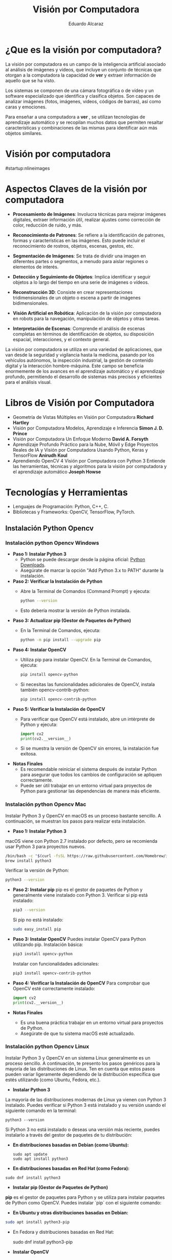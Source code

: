 #+TITLE: Visión por Computadora 
#+author: Eduardo Alcaraz
#+email: eduardo.ac@morelia.tecnm.mx

* ¿Que es la visión por computadora?

La visión por computadora es un campo de la inteligencia artificial
asociado al análisis de imágenes y vídeos, que incluye un conjunto de
técnicas que otorgan a la computadora la capacidad de *ver* y extraer
información de aquello que se ha visto.

Los sistemas se componen de una cámara fotográfica o de vídeo y un
software especializado que identifica y clasifica objetos. Son capaces
de analizar imágenes (fotos, imágenes, vídeos, códigos de barras), así
como caras y emociones.

Para enseñar a una computadora a *ver* , se utilizan tecnologías de
aprendizaje automático y se recopilan muchos datos que permiten
resaltar características y combinaciones de las mismas para
identificar aún más objetos similares.


* Visión por computadora
#startup:nlineimages
#+ATTR_LATEX: :width 0.2\textwidth
[[file:img/im1.jpg]]

* Aspectos Claves de la visión por computadora 

 - *Procesamiento de Imágenes*: Involucra técnicas para mejorar
   imágenes digitales, extraer información útil, realizar ajustes como
   corrección de color, reducción de ruido, y más.

 - *Reconocimiento de Patrones*: Se refiere a la identificación de
   patrones, formas y características en las imágenes. Esto puede
   incluir el reconocimiento de rostros, objetos, escenas, gestos,
   etc.

 - *Segmentación de Imágenes*: Se trata de dividir una imagen en
   diferentes partes o segmentos, a menudo para aislar regiones o
   elementos de interés.

 - *Detección y Seguimiento de Objetos*: Implica identificar y seguir
   objetos a lo largo del tiempo en una serie de imágenes o vídeos.

 - *Reconstrucción 3D*: Consiste en crear representaciones
   tridimensionales de un objeto o escena a partir de imágenes
   bidimensionales.

 - *Visión Artificial en Robótica*: Aplicación de la visión por
   computadora en robots para la navegación, manipulación de objetos y
   otras tareas.

 - *Interpretación de Escenas*: Comprende el análisis de escenas
   completas en términos de identificación de objetos, su disposición
   espacial, interacciones, y el contexto general.

La visión por computadora se utiliza en una variedad de aplicaciones,
que van desde la seguridad y vigilancia hasta la medicina, pasando por
los vehículos autónomos, la inspección industrial, la gestión de
contenido digital y la interacción hombre-máquina. Este campo se
beneficia enormemente de los avances en el aprendizaje automático y el
aprendizaje profundo, permitiendo el desarrollo de sistemas más
precisos y eficientes para el análisis visual.

* Libros de Visión por Computadora 
- Geometría de Vistas Múltiples en Visión por Computadora *Richard
  Hartley*
- Visión por Computadora Modelos, Aprendizaje e Inferencia *Simon
  J. D. Prince*
- Visión por Computadora Un Enfoque Moderno *David A. Forsyth*
- Aprendizaje Profundo Práctico para la Nube, Móvil y Edge Proyectos
  Reales de IA y Visión por Computadora Usando Python, Keras y
  TensorFlow *Anirudh Koul*
- Aprendiendo OpenCV 4 Visión por Computadora con Python 3 Entiende
  las herramientas, técnicas y algoritmos para la visión por
  computadora y el aprendizaje automático *Joseph Howse*

* Tecnologías y Herramientas
  - Lenguajes de Programación: Python, C++, C.
  - Bibliotecas y Frameworks: OpenCV, TensorFlow, PyTorch.

**   Instalación Python Opencv


*** Instalación python Opencv Windows


- *Paso 1: Instalar Python 3*
   - Python se puede descargar desde la página oficial: [[https://www.python.org/downloads/][Python Downloads]].
   - Asegúrate de marcar la opción "Add Python 3.x to PATH" durante la instalación.

- *Paso 2: Verificar la Instalación de Python*
   - Abre la Terminal de Comandos (Command Prompt) y ejecuta:
     #+BEGIN_SRC bash
     python --version
     #+END_SRC
   - Esto debería mostrar la versión de Python instalada.

- *Paso 3: Actualizar pip (Gestor de Paquetes de Python)*
   - En la Terminal de Comandos, ejecuta:
     #+BEGIN_SRC bash
     python -m pip install --upgrade pip
     #+END_SRC

- *Paso 4: Instalar OpenCV*
   - Utiliza pip para instalar OpenCV. En la Terminal de Comandos, ejecuta:
     #+BEGIN_SRC bash
     pip install opencv-python
     #+END_SRC
   - Si necesitas las funcionalidades adicionales de OpenCV, instala también opencv-contrib-python:
     #+BEGIN_SRC bash
     pip install opencv-contrib-python
     #+END_SRC

- *Paso 5: Verificar la Instalación de OpenCV*
   - Para verificar que OpenCV está instalado, abre un intérprete de Python y ejecuta:
     #+BEGIN_SRC python
     import cv2
     print(cv2.__version__)
     #+END_SRC
   - Si se muestra la versión de OpenCV sin errores, la instalación
     fue exitosa.

- *Notas Finales*
   - Es recomendable reiniciar el sistema después de instalar Python
     para asegurar que todos los cambios de configuración se apliquen
     correctamente.
   - Puede ser útil trabajar en un entorno virtual para proyectos de
     Python para gestionar las dependencias de manera más eficiente.

	


*** Instalación python Opencv Mac 

Instalar Python 3 y OpenCV en macOS es un proceso bastante sencillo. A
continuación, se muestran los pasos para realizar esta instalación.

- *Paso 1: Instalar Python 3*
macOS viene con Python 2.7 instalado por defecto, pero se recomienda usar Python 3 para proyectos nuevos.

   #+BEGIN_SRC bash
   /bin/bash -c "$(curl -fsSL https://raw.githubusercontent.com/Homebrew/install/HEAD/install.sh)"
   brew install python3
   #+END_SRC
   Verificar la versión de Python:
   #+BEGIN_SRC bash
   python3 --version
   #+END_SRC

- *Paso 2: Instalar pip*
   pip es el gestor de paquetes de Python y generalmente viene instalado con Python 3.
   Verificar si pip está instalado:
   #+BEGIN_SRC bash
   pip3 --version
   #+END_SRC
   Si pip no está instalado:
   #+BEGIN_SRC bash
   sudo easy_install pip
   #+END_SRC

- *Paso 3: Instalar OpenCV*
   Puedes instalar OpenCV para Python utilizando pip.
   Instalación básica:
   #+BEGIN_SRC bash
   pip3 install opencv-python
   #+END_SRC
   Instalar con funcionalidades adicionales:
   #+BEGIN_SRC bash
   pip3 install opencv-contrib-python
   #+END_SRC

- *Paso 4: Verificar la Instalación de OpenCV*
   Para comprobar que OpenCV esté correctamente instalado:
   #+BEGIN_SRC python
   import cv2
   print(cv2.__version__)
   #+END_SRC

- *Notas Finales*
  - Es una buena práctica trabajar en un entorno virtual para proyectos de Python.
  - Asegúrate de que tu sistema macOS esté actualizado.





*** Instalación python Opencv Linux

Instalar Python 3 y OpenCV en un sistema Linux generalmente es un
proceso sencillo. A continuación, te presento los pasos genéricos para
la mayoría de las distribuciones de Linux. Ten en cuenta que estos
pasos pueden variar ligeramente dependiendo de la distribución
específica que estés utilizando (como Ubuntu, Fedora, etc.).

- *Instalar Python 3*

La mayoría de las distribuciones modernas de Linux ya vienen con
Python 3 instalado. Puedes verificar si Python 3 está instalado y su
versión usando el siguiente comando en la terminal:

#+BEGIN_SRC shell
python3 --version
#+END_SRC

Si Python 3 no está instalado o deseas una versión más reciente,
puedes instalarlo a través del gestor de paquetes de tu distribución:

- *En distribuciones basadas en Debian (como Ubuntu):*

  #+BEGIN_SRC shell
sudo apt update
sudo apt install python3
#+END_SRC

- *En distribuciones basadas en Red Hat (como Fedora):*

#+BEGIN_SRC shell
 sudo dnf install python3
#+END_SRC

- *Instalar pip (Gestor de Paquetes de Python)*

*pip* es el gestor de paquetes para Python y se utiliza para instalar paquetes de Python como OpenCV. Puedes instalar `pip` con el siguiente comando:

- *En Ubuntu y otras distribuciones basadas en Debian:*

#+BEGIN_SRC bash
 sudo apt install python3-pip
#+END_SRC
 
- En Fedora y distribuciones basadas en Red Hat:

  sudo dnf install python3-pip


- *Instalar OpenCV*

Una vez que tengas Python 3 y pip instalados, puedes instalar OpenCV. El paquete `opencv-python` proporciona enlaces a las bibliotecas de OpenCV y es el método más fácil de instalar OpenCV para Python. Ejecuta el siguiente comando:

#+BEGIN_SRC bash
pip3 install opencv-python
#+END_SRC

Si necesitas los módulos adicionales (que incluyen algoritmos patentados), puedes instalar `opencv-contrib-python`:

#+BEGIN_SRC bash
pip3 install opencv-contrib-python
#+END_SRC

- *Verificar la Instalación*

Para verificar que OpenCV está correctamente instalado, puedes hacer lo siguiente:

1. Abre una terminal y escribe `python3` para entrar en el intérprete interactivo de Python.

2. En el intérprete, escribe:

#+BEGIN_SRC python
 import cv2
 print(cv2.__version__)
  
#+END_SRC
 
   Si no hay errores y se muestra la versión de OpenCV, significa que la instalación fue exitosa.

- *Notas Adicionales*

   - Si estás trabajando en un entorno de desarrollo profesional o experimental, es una buena práctica usar entornos virtuales para gestionar las dependencias de Python. Puedes usar herramientas como `venv` o `conda` para crear entornos virtuales.

   - Asegúrate de que tu sistema esté actualizado antes de comenzar la instalación.

   - Los pasos exactos pueden variar ligeramente dependiendo de la versión y el tipo de tu distribución de Linux. 


* Aplicaciones de la Visión por Computadora
  - Reconocimiento Facial: Uso en seguridad y dispositivos móviles.
  - Vehículos Autónomos: Navegación y detección de obstáculos.
  - Análisis Médico de Imágenes: Aplicación en diagnóstico y análisis.

** Programación 
*** Cargar imagen 
   #+BEGIN_SRC python :results output
import cv2 as cv 
img = cv.imread('/home/likcos/Imágenes/tr.png', 0)
cv.imshow('ejemplo', img)
cv.waitKey(0)
cv.destroyAllWindows()
   #+END_SRC
   #+RESULTS:
*** Modelos de Color

   #+BEGIN_SRC python :results output
import cv2 as cv 
img = cv.imread('/home/likcos/Imágenes/tr.png', 1)
imgGris = cv.cvtColor(img, cv.COLOR_BGR2GRAY)        
cv.imshow('ejemplo', img)
cv.imshow('ejemploGris', imgGris)
cv.waitKey(0)
cv.destroyAllWindows()
   #+END_SRC

#+RESULTS:

*** Filtros de convolución 
#+BEGIN_SRC python
import cv2 as cv 
import numpy as np 

img = cv.imread('/home/likcos/Imágenes/mo1.png',0)
mtz = np.array([[-1,-2,-1],
                [0,0,0],
                [1,2,1]])
resultado = cv.filter2D(img, -1, mtz)
cv.imshow('marcoc', resultado)
cv.imshow('marco', img)
cv.waitKey(0)
cv.destroyAllWindows()


#+END_SRC

#+RESULTS:
: None




*** Canales de color
#+BEGIN_SRC python :results output
import cv2 as cv
import numpy as np 
img = cv.imread('img/tr.png')
img2 = np.zeros(img.shape[:2], dtype=np.uint8)
print(img.shape[1])
b,g,r =cv.split(img)
rb=cv.merge([b,img2,img2])
rg=cv.merge([img2,g,img2])
rr=cv.merge([img2,img2,r])

cv.imshow('img', img)
#cv.imshow('img2',img2)
cv.imshow('b',rb)
cv.imshow('g',rg)
cv.imshow('r',rr)
cv.waitKey(0)
cv.destroyAllWindows()


#+END_SRC

#+RESULTS:
: 635

*** Segmentación de color 

#+BEGIN_SRC python
import cv2 as cv
img = cv.imread('img/tr.png',1)
imghsv = cv.cvtColor(img, cv.COLOR_BGR2HSV)
imgRGB = cv.cvtColor(img, cv.COLOR_BGR2RGB)
ubb=(0,100, 100)
uba=(20, 255,255)
mask = cv.inRange(imghsv, ubb, uba)
res = cv.bitwise_and(img, img, mask=mask)
xcv.imshow('img', img)
cv.imshow('Resultado',res )
cv.imshow('mask', mask)
cv.waitKey(0)
cv.destroyAllWindows()

#+END_SRC

#+RESULTS:
: None

*** Transformaciones Geométricas 

**** Transformaciones Afín 
  La transformación afín es una transformación geométrica que esta
  constituida por translación, escalamiento, rotación y
  cizallamiento. Cada una de estas Transformaciones es una
  Transformación afín. 
  
**** Traslación 
 Una translación la podemos hacer simplemente asumiendo que nuevas
 coordenadas $\hat{x} = x + t_x  \hat{y} = y + t_y$ les sumamos un valor
 $t_x$ p $t_y$ según corresponda. En coordenadas homogéneas queda como 

$$
 \begin{pmatrix}
 \hat{x}\\
 \hat{y}&\\
 1
 \end{pmatrix}
 = 
 \begin{pmatrix}
 1 & 0& t_x\\
 0 & 1 & t_y&\\
 0 & 0 & 1
 \end{pmatrix}
\begin{pmatrix}
 x\\
 y&\\
 1
 \end{pmatrix} 
$$



 #+BEGIN_SRC python
import cv2 as cv
import numpy as np
img = cv.imread('/home/likcos/Imágenes/mo1.png',0)
h,w = img.shape[:2]
img2 = np.zeros((h*2, w*2, 1) , dtype = "uint8")
print("Valores " + str(img.shape[:2]))
for i in range(h):
    for j in range(w):
        img2[int(i*0.5),int(j*0.5)]=img[i,j]

cv.imshow('imagen', img)
cv.imshow('imagen2', img2)
cv.waitKey(0)
cv.destroyAllWindows()

 #+END_SRC
  

 #+RESULTS:
 : None


**** Escalamiento 
	 El escalamiento puede entenderse como hacer una figura geométrica
	 cambie su tamaño o cambie su escala. Un escalamiento en x lo
	 podemos representar por como $\hat{x} = x$, $s_x$ y en y como
	 $\hat{y} = y$,  $s_y$ En coordenada homogéneas se puede expresar como 
$$
 \begin{pmatrix}
 \hat{xs}\\
 \hat{y}&\\
 1
 \end{pmatrix}
 = 
 \begin{pmatrix}
 s_x & 0& 0\\
 0 & s_y & 0&\\
 0 & 0 & 1
 \end{pmatrix}
 
\begin{pmatrix}
 x\\
 y&\\
 1
 \end{pmatrix}
$$	

 #+BEGIN_SRC python :results output
import cv2 as cv
import numpy as np
img = cv.imread('/home/likcos/Imágenes/mo1.png',0)
h,w = img.shape[:2]
print(h, w)
img2 = np.zeros((h*2, w*2) , dtype = "uint8")
print("Valores " + str(img.shape[:2]))
for i in range(h):
    for j in range(w):
        img2[int(i*2),int(j*2)]=img[i,j]

cv.imshow('imagen', img)
cv.imshow('imagen2', img2)
cv.waitKey(0)
cv.destroyAllWindows()

 #+END_SRC

 #+RESULTS:
 : 441 524
 : Valores (441, 524)

**** Rotación 

 Considerando el caso de un punto que rota respecto a un punto
 fijo. Las coordenadas x y y, en forma polar las podemos obtener como $x=r$ 
 $cos(\theta) y y = r sen(\theta)$. Si consideramos que esta gira un ángulo $\theta$    
 entonces podemos representar esta rotación en forma polar. 
 
$$
 \begin{equation}
 \begin{pmatrix}
 \hat{x}\\
 \hat{y}&
 \end{pmatrix}
 = 
 \begin{pmatrix}
 r cos(\alpha + \theta)\\
 r sen(\alpha + \theta)
 \end{pmatrix}
 = 
 \begin{pmatrix}
 r cos(\alpha + \theta) - r sin(\alpha) sin(\theta) \\
 r sen(\alpha + \theta) + r sin(\alpha) con(\theta)
 \end{pmatrix}
 \end{equation}


 \begin{equation}
 \begin{pmatrix}
 \hat{x}\\
 \hat{y}&
 \end{pmatrix}
 = 
 \begin{pmatrix}
 x cos(\theta) - y sin(\theta) \\
 x sen(\theta) + y cos(\theta)
 \end{pmatrix}
 \end{equation}


 \begin{equation}
 \begin{pmatrix}
 \hat{x}\\
 \hat{y}&
 \end{pmatrix}
 = 
 \begin{pmatrix}
  cos(\theta) &-  sin(\theta) \\
  sen(\theta) &  cos(\theta)
 \end{pmatrix}
 \begin{pmatrix}
 x \\
 y 
 \end{pmatrix}

 \end{equation}

 \begin{equation}
 xcos(\theta) - ysin(\theta), xsen(\theta) + ycos(\theta)
 \end{equation}
$$
 
#+BEGIN_SRC python :results output
import cv2 as cv
import math
import numpy as np 

img = cv.imread('/home/likcos/Imágenes/mo1.png',0)
h,w = img.shape[:2]
img2 = np.zeros((h*3, w*3), dtype = "uint8")
for i in range(h):
    for j in range(w):
        img2[int(i*math.cos(math.radians(30))-j*math.sin(math.radians(30)))+200,
             int(i*(math.sin(math.radians(30)))+j*math.cos(math.radians(30)))+50]=img[i,j]
cv.imshow('imagen1', img)
cv.imshow('imagen2', img2)
cv.waitKey(0)
cv.destroyAllWindows()
 #+END_SRC

 #+RESULTS:

**** Cizallamiento 

   El cizallamiento es una transformación dada por la matriz, donde $c_x$
   es el ángulo de cizallamiento respecto al eje x

   \begin{equation}
   C_x
   = 
   \begin{pmatrix}
   1 & tg(C_x)& 0\\
   0 & 1 & 0&\\
   0 & 0 & 1
   \end{pmatrix}

   \end{equation}



   #+BEGIN_SRC python :results output
import cv2 as cv
import math
import numpy as np 

img = cv.imread('/home/likcos/Imágenes/mo1.png',0)
h,w = img.shape[:2]
img2 = np.zeros((h*2, w*2), dtype = "uint8")
matz = np.array([[1,1,1],[1,1,1],[1,1,1]])
for i in range(h):
    for j in range(w):
        img2[int(i*2) ,int(j*2)]=img[i,j]
res = cv.filter2D(img2, -1, matz)
cv.imshow('imagen1', img)
cv.imshow('imagen2', img2)
cv.imshow('imagen3', res)
cv.waitKey(0)
cv.destroyAllWindows()
   #+END_SRC

   #+RESULTS:

*** Traslación Opencv  WarpAffine Afine

   #+BEGIN_SRC python
import cv2 as cv
import numpy as np 

img = cv.imread('/home/likcos/Imágenes/mo1.png')
h,w = img.shape[:2]
mw = np.float32([[1,0,10],[0,1,10]])
img2 = cv.warpAffine(img,mw,(h,w))

cv.imshow('imagen1', img)
cv.imshow('imagen2', img2)
cv.waitKey(0)
cv.destroyAllWindows()


   #+END_SRC

   #+RESULTS:
   : None

**** Rotación Opencv WarpAffine + getRotationMatrix2D

   #+BEGIN_SRC python
import cv2 as cv
import numpy as np 

img = cv.imread('/home/likcos/Imágenes/mo1.png')
h,w = img.shape[:2]

mw = cv.getRotationMatrix2D((h//2, w//2),30,-1)
img2 = cv.warpAffine(img,mw,(h,w))

cv.imshow('imagen1', img)
cv.imshow('imagen2', img2)
cv.waitKey(0)
cv.destroyAllWindows()
   #+END_SRC

   #+RESULTS:
   : None

*** Primitivas de Dibujo

   #+BEGIN_SRC python
import cv2 as cv 
import numpy as np 
img = 58*np.ones((1000,1000,3), np.uint8)
cv.line(img,(0,0), (100,100), (23, 189, 200), 3)
cv.rectangle(img, (40,40), (80,80), (1,65,90), -1)
cv.circle(img, (100,100), 50, (45, 190,200),-1)
cv.circle(img, (100,100), 45, (45, 200,90),-1)
cv.ellipse(img,(256,256),(100,50),0,0,180,255,-1)
pts = np.array([[10,5],[20,30],[70,20],[50,10]], np.int32)
pts = pts.reshape((-1,1,2))
cv.polylines(img,[pts],True,(0,255,255))
cv.imshow('marco',img)
cv.waitKey(0)
cv.destroyAllWindows()

   #+END_SRC

   #+RESULTS:


   #+begin_src python :results output
import cv2 as cv 
import numpy as np 
import math

Pi = 3.1416
img = 255 * np.ones((500, 500, 3 ), np.uint8)

for i in range(360):
    #img = 255 * np.ones((500, 500, 3 ), np.uint8)
    h, w = img.shape[:2] 
   
    #x = int(h/2) + int(100* math.sin(6*(i*(Pi/180))))*math.sin(i*Pi/180)
    #y = int(w/2) + int(100* math.sin(6*(i*(Pi/180))))*math.cos(i*Pi/180)
    
    #xx = int(h/3) + int(100* (-1+math.cos(i*(Pi/180)))*math.sin(i*Pi/180))
    #yy = int(w/3) + int(100* (-1+math.cos(i*(Pi/180)))*math.cos(i*Pi/180))

    xx = int(h/2) + int(100* (math.cos(1*(i*(Pi/180))))*(-1*(math.cos(80*(i*Pi/180)))))
    yy = int(w/2) + int(100* (math.sin(1*(i*(Pi/180))))*(-1*(math.sin(80*(i*Pi/180)))))

    #cv.circle(img, (int(x) , int(y)), 3, (0,i,0), -1)
    #cv.circle(img, (int(y) , int(x)), 3, (i,0,0), -1)
    cv.circle(img, (int(xx) , int(yy)), 1, (0,0,i), -1)
    #cv.imwrite('resultado'+str(i)+'.jpg',img)

    cv.imshow('imagen', img)
    cv.waitKey(10)

cv.imshow('imagen', img)
cv.imwrite('resultado.jpg',img)
cv.waitKey(0)
cv.destroyAllWindows()
   
   #+end_src



*** Flujo óptico 

El flujo óptico es un concepto en visión por computadora y
procesamiento de imágenes que se refiere al patrón de movimiento
aparente de los objetos, las superficies y los bordes en una escena
visual causado por el movimiento relativo entre un observador y la
escena. La idea es estimar cómo se mueven los puntos de una imagen
entre dos cuadros consecutivos de un video o entre dos imágenes
tomadas en momentos diferentes.

*Conceptos Clave del Flujo Óptico:* Vector de Movimiento: Cada punto en
la imagen tiene asociado un vector que indica la dirección y la
magnitud del movimiento de ese punto entre dos cuadros.

*Consistencia de Brillo*: Se asume que el brillo (intensidad) de un
punto en la imagen permanece constante entre cuadros consecutivos, lo
que permite relacionar los puntos en diferentes cuadros.

*Restricciones Espaciales y Temporales*: Se considera que los puntos
vecinos en una imagen tienden a tener movimientos similares, y este
movimiento cambia suavemente a lo largo del tiempo.

*Métodos para Calcular el Flujo Óptico*: Métodos Basados en Gradientes:
Utilizan las variaciones del brillo y los gradientes de la imagen para
calcular el movimiento. Un ejemplo es el algoritmo de Lucas-Kanade,
que asume que el flujo óptico es esencialmente constante en una
pequeña ventana de la imagen.

*Métodos Basados en Bloques*: Comparan bloques (pequeñas áreas) de un
cuadro con los del cuadro siguiente, buscando el bloque que mejor se
ajuste. Esto se hace por ejemplo en la técnica de coincidencia de
bloques.

*Métodos Basados en Características*: Identifican características
distintivas en las imágenes (como esquinas o bordes) y rastrean cómo
se mueven estas características entre los cuadros.

*Métodos Basados en Aprendizaje Profundo*: Utilizan redes neuronales
para aprender y predecir el movimiento en secuencias de imágenes.

*Aplicaciones del Flujo Óptico*:
*Seguimiento de Objetos*: Rastrear el movimiento de objetos en videos.
*Estabilización de Video*: Corregir la sacudida en las grabaciones de video.
*Reconstrucción de Escenas 3D*: Ayuda a entender la estructura tridimensional del entorno.
*Análisis de Movimiento*: En deportes o medicina para analizar movimientos del cuerpo humano.

*Limitaciones:* 
Sensible a cambios de iluminación.  No funciona bien en
escenas con mucho movimiento o sin texturas.  
La asunción de consistencia de brillo no siempre es válida.  
El flujo óptico es una herramienta poderosa en visión por computadora, pero su precisión y
eficacia dependen en gran medida del método específico utilizado y de
las características de la escena que se está analizando.

#+BEGIN_SRC python :results output
import numpy as np 
import cv2 as cv

cap = cv.VideoCapture(0)


lkparm =dict(winSize=(15,15), maxLevel=2,
             criteria=(cv.TERM_CRITERIA_EPS | cv.TERM_CRITERIA_COUNT, 10, 0.03)) 


_, vframe = cap.read()
vgris = cv.cvtColor(vframe, cv.COLOR_BGR2GRAY)
p0 = np.array([(100,100), (200,100), (300,100), (400,100), (500,100),
               (100,200), (200,200), (300,200), (400,200), (500,200),
               (100,300), (200,300), (300,300), (400,300), (500,300),
               (100,400), (200,400), (300,400), (400,400), (500,400)])

p0 = np.float32(p0[:, np.newaxis, :])

mask = np.zeros_like(vframe)
cad =''

while True:
    _, frame = cap.read()
    fgris = cv.cvtColor(frame, cv.COLOR_BGR2GRAY)
    p1, st, err = cv.calcOpticalFlowPyrLK(vgris, fgris, p0, None, **lkparm) 

    if p1 is None:
        vgris = cv.cvtColor(vframe, cv.COLOR_BGR2GRAY)
        p0 = np.array([(100,100), (200,100), (300,100), (400,100) ])
        p0 = np.float32(p0[:, np.newaxis, :])
        mask = np.zeros_like(vframe)
        cv.imshow('ventana', frame)
    else:
        bp1 = p1[st ==1]
        bp0 = p0[st ==1]
        
        for i, (nv, vj) in enumerate(zip(bp1, bp0)):
            a, b = (int(x) for x in nv.ravel())
            c, d = (int(x) for x in vj.ravel())
            dist = np.linalg.norm(nv.ravel() - vj.ravel())

            #print(i, dist)
            
            
            
            frame = cv.line(frame, (c,d), (a,b), (0,0,255), 2)
            frame = cv.circle(frame, (c,d), 2, (255,0,0),-1)
            frame = cv.circle(frame, (a,b), 3, (0,255,0),-1)
        cv.imshow('ventana', frame)

        vgris = fgris.copy()

        if(cv.waitKey(1) & 0xff) == 27:
            break

cap.release()
cv.destroyAllWindows()
#+END_SRC

#+BEGIN_SRC python :results output
import numpy as np 
import cv2 as cv

cap = cv.VideoCapture(0)


lkparm =dict(winSize=(15,15), maxLevel=2,
             criteria=(cv.TERM_CRITERIA_EPS | cv.TERM_CRITERIA_COUNT, 10, 0.03)) 


_, vframe = cap.read()
vgris = cv.cvtColor(vframe, cv.COLOR_BGR2GRAY)
p0 = np.array([(100,100), (200,100), (300,100), (400,100)])
p0 = np.float32(p0[:, np.newaxis, :])

mask = np.zeros_like(vframe)
cad =''

while True:
    _, frame = cap.read()
    fgris = cv.cvtColor(frame, cv.COLOR_BGR2GRAY)
    p1, st, err = cv.calcOpticalFlowPyrLK(vgris, fgris, p0, None, **lkparm) 

    if p1 is None:
        vgris = cv.cvtColor(vframe, cv.COLOR_BGR2GRAY)
        p0 = np.array([(100,100), (200,100), (300,100), (400,100) ])
        p0 = np.float32(p0[:, np.newaxis, :])
        mask = np.zeros_like(vframe)
        cv.imshow('ventana', frame)
    else:
        bp1 = p1[st ==1]
        bp0 = p0[st ==1]
        
        for i, (nv, vj) in enumerate(zip(bp1, bp0)):
            a, b = (int(x) for x in nv.ravel())
            c, d = (int(x) for x in vj.ravel())
            dist = np.linalg.norm(nv.ravel() - vj.ravel())

            #print(i, dist)
            
            if i == 0 and dist > 30 :
                cad = cad + '0' 
            elif i == 1 and dist > 30 :
                cad = cad + '1' 
            elif i == 2 and dist > 30 :    
                print('2', dist)
                cad = cad + '2' 
            elif i== 3 and dist > 30 :
                cad= cad+'3' 
           
            frame = cv.putText(frame, cad, (50,50),
                               cv.FONT_HERSHEY_SIMPLEX, 1 , (255,0,0),2, cv.LINE_AA)    
            frame = cv.putText(frame, str(i), (c,d),
                               cv.FONT_HERSHEY_SIMPLEX, 1 , (255,0,0),2, cv.LINE_AA)    
            
            frame = cv.line(frame, (c,d), (a,b), (0,0,255), 2)
            frame = cv.circle(frame, (c,d), 2, (255,0,0),-1)
            frame = cv.circle(frame, (a,b), 3, (0,255,0),-1)
        cv.imshow('ventana', frame)

        vgris = fgris.copy()

        if(cv.waitKey(1) & 0xff) == 27:
            break

cap.release
cv.destroyAllWindows()
  #+END_SRC


#+BEGIN_SRC python :results output
import numpy as np
import cv2 as cv

# Inicializa la captura de video desde la cámara
cap = cv.VideoCapture(0)

# Parámetros para el flujo óptico de Lucas-Kanade
lk_params = dict(winSize=(15, 15), maxLevel=2,
                 criteria=(cv.TERM_CRITERIA_EPS | cv.TERM_CRITERIA_COUNT, 10, 0.03))

# Captura el primer frame y conviértelo a escala de grises
ret, old_frame = cap.read()
old_gray = cv.cvtColor(old_frame, cv.COLOR_BGR2GRAY)

# Define el punto inicial para el seguimiento (en este caso, el centro del rectángulo)
start_point = np.array([[old_frame.shape[1] // 2, old_frame.shape[0] // 2]], np.float32)


while True:
    # Captura un nuevo frame
    ret, frame = cap.read()
    if not ret:
        break
    frame_gray = cv.cvtColor(frame, cv.COLOR_BGR2GRAY)

    # Calcula el flujo óptico
    new_points, status, error = cv.calcOpticalFlowPyrLK(old_gray, frame_gray, start_point, None, **lk_params)

    # Selecciona los puntos buenos
    if status[0] == 1:
        good_new = new_points[0]
        good_old = start_point[0]

        # Dibuja el circulo en la nueva posición
        a, b = good_new.ravel()
        start_point = np.array([[a, b]], np.float32)
        center = (int(a), int(b))
        frame = cv.circle(frame, center, 50, (0, 255, 0), -1)

    # Muestra el frame con el rectángulo
    cv.imshow('Flujo Optico', frame)

    # Actualiza el frame anterior y los puntos
    old_gray = frame_gray.copy()

    # Salir del bucle si se presiona la tecla 'Esc'
    if cv.waitKey(1) & 0xFF == 27:
        break

# Libera los recursos
cap.release()
cv.destroyAllWindows()
#+END_SRC


  
#+RESULTS:
#+begin_example
2 120.083694
2 120.879524
2 140.26334
2 186.67227
2 137.3906
2 62.329464
2 64.929184
2 69.902626
2 54.96874
2 52.69248
2 60.124416
2 63.391445
2 89.591415
2 56.381046
2 62.464
2 43.80231
2 39.35062
2 49.12454
2 46.783375
2 38.045883
2 33.4635
2 31.740929
2 57.095345
2 41.95649
2 82.12661
2 58.450493
2 50.61094
2 56.976192
2 52.000736
2 87.50451
2 53.20077
2 67.31267
2 69.54097
2 63.143032
2 35.948177
2 95.95501
2 74.23872
2 76.64836
2 68.564
2 87.3111
2 74.414635
2 72.70697
2 61.554096
#+end_example


*** Vídeo

**** Cargar vídeo simple opencv 
  #+BEGIN_SRC python :results output

import cv2 as cv 

cap = cv.VideoCapture(0)
while(True):
    ret, img = cap.read()
    if ret == True:
        cv.imshow('video', img)
        k =cv.waitKey(1) & 0xFF
        if k == 27 :
            break
    else:
        break
cap.release()
cv.destroyAllWindows()
  #+END_SRC

 #+RESULTS:

**** División de canales de color en vídeo
 #+BEGIN_SRC python
import cv2 as cv 
import numpy as np
cap = cv.VideoCapture(0)
while(True):
    ret, img = cap.read()
    if ret == True:
        img2 = np.zeros(img.shape[:2], dtype=np.uint8)
        b,g,r =cv.split(img)
        rb=cv.merge([g,r,b])
        rg=cv.merge([r,g,b])
        rr=cv.merge([b,r,r])
        #imgGris = cv.cvtColor(img, cv.COLOR_BGR2GRAY)        
        cv.imshow('b',rb)
        cv.imshow('g',rg)
        cv.imshow('r',rr)
        cv.imshow('video', img)
        #cv.imshow('videogris', imgGris)
        k =cv.waitKey(1) & 0xFF
        if k == 27 :
            break
    else:
        break
cap.release()
cv.destroyAllWindows()
 #+END_SRC

**** Seguimiento por color 

#+BEGIN_SRC python
import cv2 as cv 

cap = cv.VideoCapture(0)
while(True):
    ret, img = cap.read()
    if ret == True:
        #cv.imshow('video', img)
        imghsv = cv.cvtColor(img, cv.COLOR_BGR2HSV)
        ubb=(100,100, 100)
        uba=(130, 255,255)
        mask = cv.inRange(imghsv, ubb, uba)
        res = cv.bitwise_and(img, img, mask=mask)
        cv.imshow('resultado', res)
        cv.imshow('hsv', imghsv)
        cv.imshow('mask', mask)
        
        k =cv.waitKey(1) & 0xFF
        if k == 27 :
            break
    else:
        break
cap.release()
cv.destroyAllWindows()




#+END_SRC

#+RESULTS:
: None




*** Haarcascades 
Los Haar Cascades son una técnica utilizada en el campo de la visión
por computadora para la detección de objetos. Fueron introducidos por
Paul Viola y Michael Jones en su artículo seminal "Rapid Object
Detection using a Boosted Cascade of Simple Features" en 2001. Esta
técnica es particularmente conocida por su eficacia en la detección de
rostros, aunque puede ser utilizada para detectar otros tipos de
objetos.

#+startup: inlineimages
#+ATTR_LATEX: :width 0.3\textwidth
[[file:img/cascade.png]]

**** Conceptos Clave: 
Características de Haar: Son patrones visuales
 simples que se pueden calcular rápidamente en una imagen. Estas
 características se asemejan a pequeñas versiones de núcleos de wavelet
 de Haar y son utilizadas para capturar la presencia de bordes, cambios
 de textura, y otras propiedades visuales.

 
**** Imágenes Integrales: 
Para acelerar el cálculo de las características
 de Haar, se utiliza un concepto llamado imagen integral. Una imagen
 integral permite calcular la suma de los valores de los píxeles en
 cualquier área rectangular de la imagen en tiempo constante.

****  Adaboost: 
Es un método de aprendizaje automático utilizado para
 mejorar la eficiencia de la detección. Selecciona un pequeño número
 de características críticas de un conjunto más grande y construye
 clasificadores "débiles". Luego, estos se combinan en un clasificador
 más fuerte y eficiente.

****  Cascadas: 
En lugar de aplicar todas las características a una ventana de la
imagen, se organizan en una secuencia de etapas (cascadas). Cada etapa
tiene su propio clasificador (hecho con Adaboost) y solo pasa las
ventanas de la imagen que parecen prometedoras. Esto reduce
significativamente el tiempo de cálculo, ya que muchas ventanas no
pasan las primeras etapas.

 *Proceso de Detección*: 
Pre-procesamiento: Se convierte la imagen en
 escala de grises y se crea su imagen integral.

 *Aplicación de las Características*: Se desplaza una ventana sobre la
 imagen, y en cada posición, se calculan las características de Haar.

 *Clasificación en Cascada*: Cada ventana es evaluada a través de la
 cascada de clasificadores. Si una ventana falla en alguna etapa, se
 descarta. Si pasa todas las etapas, se considera como una detección.

 *Post-procesamiento*: Finalmente, se pueden aplicar técnicas como la
 supresión de no máximos para reducir falsos positivos y mejorar la
 precisión.

 *Aplicaciones*: Detección de rostros en imágenes y videos.  Detección
 de peatones u otros objetos en sistemas de vigilancia.  Aplicaciones
 de realidad aumentada.  Es importante mencionar que, aunque los Haar
 Cascades fueron revolucionarios en su momento, han sido superados en
 precisión y velocidad por técnicas más modernas de aprendizaje
 profundo. Sin embargo, siguen siendo utilizados debido a su
 simplicidad y bajo requerimiento de recursos computacionales.

**** Ejemplo de un Haarcascade

https://github.com/opencv/opencv/tree/master/data/haarcascades

https://opencv-python-tutroals.readthedocs.io/en/latest/py_tutorials/py_objdetect/py_face_detection/py_face_detection.html

https://docs.opencv.org/2.4/doc/user_guide/ug_traincascade.html

https://amin-ahmadi.com/cascade-trainer-gui/
#+BEGIN_SRC python
import numpy as np
import cv2 as cv
import math 

rostro = cv.CascadeClassifier('data/haarcascade_frontalface_alt.xml')
cap = cv.VideoCapture(0)
i = 0  
while True:
    ret, frame = cap.read()
    gray = cv.cvtColor(frame, cv.COLOR_BGR2GRAY)
    rostros = rostro.detectMultiScale(gray, 1.3, 5)
    for(x, y, w, h) in rostros:
       #frame = cv.rectangle(frame, (x,y), (x+w, y+h), (0, 255, 0), 2)
       frame2 = frame[ y:y+h, x:x+w]
        #frame3 = frame[x+30:x+w-30, y+30:y+h-30]
       frame2 = cv.resize(frame2, (100, 100), interpolation=cv.INTER_AREA)
       cv.imwrite('/home/likcos/pruebacaras/juan/juan'+str(i)+'.jpg', frame2)
       cv.imshow('rostror', frame2)
    cv.imshow('rostros', frame)
    i = i+1
    k = cv.waitKey(1)
    if k == 27:
        break
cap.release()
cv.destroyAllWindows()
#+END_SRC

#+RESULTS:
: None

#+BEGIN_SRC python
import cv2 as cv 

rostro = cv.CascadeClassifier('data/haarcascade_frontalface_alt.xml')
cap = cv.VideoCapture(0)

while True:
    ret, img = cap.read()
    gris = cv.cvtColor(img, cv.COLOR_BGR2GRAY)
    rostros = rostro.detectMultiScale(gris, 1.3, 5)
    for(x,y,w,h) in rostros:
        res = int((w+h)/8)
        img = cv.rectangle(img, (x,y), (x+w, y+h), (234, 23,23), 2)
        img = cv.rectangle(img, (x,int(y+h/2)), (x+w, y+h), (0,255,0),5 )
        img = cv.circle(img, (x + int(w*0.3), y + int(h*0.4)) , 21, (0, 0, 0), 2 )
        img = cv.circle(img, (x + int(w*0.7), y + int(h*0.4)) , 21, (0, 0, 0), 2 )
        img = cv.circle(img, (x + int(w*0.3), y + int(h*0.4)) , 20, (255, 255, 255), -1 )
        img = cv.circle(img, (x + int(w*0.7), y + int(h*0.4)) , 20, (255, 255, 255), -1 )
        img = cv.circle(img, (x + int(w*0.3), y + int(h*0.4)) , 5, (0, 0, 255), -1 )
        img = cv.circle(img, (x + int(w*0.7), y + int(h*0.4)) , 5, (0, 0, 255), -1 )

    cv.imshow('img', img)
    if cv.waitKey(1)== ord('q'):
        break
    
cap.release
cv.destroyAllWindows()
#+END_SRC

#+RESULTS:
: None

* Reconocimiento de Personas

** Eigenfaces 

Un Eigenface (en español cara propia) es el nombre dado a un conjunto
de vectores propios cuando se utiliza en el problema de visión
artificial del reconocimiento de rostros humanos. Sirovich y Kirby
desarrollaron el enfoque de usar caras propias para el reconocimiento
y lo usaron Matthew Turk y Alex Pentland en la clasificación de
caras. Los vectores propios se derivan de la matriz de covarianza de
la distribución de probabilidad sobre el espacio vectorial de alta
dimensión de imágenes de rostros. Las caras propias forman un conjunto
base de todas las imágenes utilizadas para construir la matriz de
covarianza. Esto produce una reducción de la dimensión al permitir que
el conjunto más pequeño de imágenes base represente las imágenes de
entrenamiento originales. La clasificación se puede lograr comparando
cómo se representan las caras por el conjunto base.

 *Generación*
 Se puede generar un conjunto de caras propias mediante la realización
 de un proceso matemático llamado análisis de componentes principales
 (PCA) en un gran conjunto de imágenes que representan diferentes
 rostros humanos. De manera informal, las caras propias pueden
 considerarse un conjunto de "ingredientes faciales estandarizados",
 derivados del análisis estadístico de muchas imágenes de
 rostros. Cualquier rostro humano puede considerarse una combinación
 de estos rostros estándar. Por ejemplo, la cara de uno podría estar
 compuesta por la cara promedio más el 10 % de la cara propia 1, el 55
 % de la cara propia 2 e incluso el −3 % de la cara
 propia 3. Sorprendentemente, no se necesitan muchas caras propias
 combinadas para lograr una aproximación justa de la mayoría de las
 caras. Además, debido a que la cara de una persona no se registra
 mediante una fotografía digital, sino simplemente como una lista de
 valores (un valor para cada cara propia en la base de datos
 utilizada), se ocupa mucho menos espacio para la cara de cada
 persona.

 Las caras propias que se crean aparecerán como áreas claras y oscuras
 que se organizan en un patrón específico. Este patrón es cómo se
 seleccionan las diferentes características de una cara para
 evaluarlas y puntuarlas. Habrá un patrón para evaluar la simetría, si
 hay algún estilo de vello facial, dónde está la línea del cabello o
 una evaluación del tamaño de la nariz o la boca. Otras caras propias
 tienen patrones que son menos fáciles de identificar, y la imagen de
 la cara propia puede parecerse muy poco a una cara.

 La técnica utilizada en la creación de caras propias y su uso para el
 reconocimiento también se utiliza fuera del reconocimiento facial:
 reconocimiento de escritura a mano, lectura de labios, reconocimiento
 de voz, lenguaje de señas /interpretación de gestos con las manos y
 análisis de imágenes médicas. Por lo tanto, algunos no usan el
 término "eigenface", sino que prefieren usar 'eigenimage'.



#+BEGIN_SRC python :results output
import cv2 as cv 
import numpy as np 
import os
dataSet = '/home/likcos/pruebacaras'
faces  = os.listdir(dataSet)
print(faces)

labels = []
facesData = []
label = 0 
for face in faces:
    facePath = dataSet+'/'+face
    for faceName in os.listdir(facePath):
        labels.append(label)
        facesData.append(cv.imread(facePath+'/'+faceName,0))
    label = label + 1
print(np.count_nonzero(np.array(labels)==0)) 

faceRecognizer = cv.face.EigenFaceRecognizer_create()
faceRecognizer.train(facesData, np.array(labels))
faceRecognizer.write('laloEigenface.xml')

#+END_SRC

#+RESULTS:
: ['lalo']
: 169

#+BEGIN_SRC python
import cv2 as cv
import os 

faceRecognizer = cv.face.EigenFaceRecognizer_create()
faceRecognizer.read('laloEigenface.xml')

cap = cv.VideoCapture(0)
rostro = cv.CascadeClassifier('data/haarcascade_frontalface_alt.xml')
while True:
    ret, frame = cap.read()
    if ret == False: break
    gray = cv.cvtColor(frame, cv.COLOR_BGR2GRAY)
    cpGray = gray.copy()
    rostros = rostro.detectMultiScale(gray, 1.3, 3)
    for(x, y, w, h) in rostros:
        frame2 = cpGray[y:y+h, x:x+w]
        frame2 = cv.resize(frame2,  (100,100), interpolation=cv.INTER_CUBIC)
        result = faceRecognizer.predict(frame2)
        #cv.putText(frame, '{}'.format(result), (x,y-20), 1,3.3, (255,255,0), 1, cv.LINE_AA)
        if result[1] > 2800:
            cv.putText(frame,'{}'.format(faces[result[0]]),(x,y-25),2,1.1,(0,255,0),1,cv.LINE_AA)
            cv.rectangle(frame, (x,y),(x+w,y+h),(0,255,0),2)
        else:
            cv.putText(frame,'Desconocido',(x,y-20),2,0.8,(0,0,255),1,cv.LINE_AA)
            cv.rectangle(frame, (x,y),(x+w,y+h),(0,0,255),2)
    cv.imshow('frame', frame)
    k = cv.waitKey(1)
    if k == 27:
        break
cap.release()
cv.destroyAllWindows()

#+END_SRC

#+RESULTS:



** Fisherfaces


 El algoritmo Fisherfaces es una técnica de reconocimiento facial que
 forma parte del campo del aprendizaje automático y la visión por
 computadora. Este algoritmo es una extensión del método de Análisis de
 Componentes Principales (PCA) y fue diseñado específicamente para
 mejorar la capacidad de reconocimiento en situaciones donde la
 iluminación y las expresiones faciales varían significativamente.

 La idea central detrás de Fisherfaces es reducir la dimensionalidad de
 las imágenes faciales manteniendo al mismo tiempo la capacidad de
 distinguir entre diferentes clases (es decir, diferentes
 personas). Esto se logra mediante el Análisis Discriminante Lineal
 (LDA), que es la base del método Fisherfaces. 

 Preprocesamiento: Las imágenes faciales se normalizan en términos de
 tamaño, orientación e iluminación.

 *Análisis de Componentes Principales (PCA)*: Se realiza PCA para reducir
 la dimensionalidad de los datos. PCA identifica las direcciones en las
 que los datos varían más y proyecta los datos en un espacio de menor
 dimensión preservando estas variaciones principales.

 *Análisis Discriminante Lineal (LDA)*: Después de aplicar PCA, se
 utiliza LDA para encontrar las combinaciones lineales de
 características que mejor separan las diferentes clases (diferentes
 personas). Mientras que PCA busca direcciones que maximizan la
 varianza en los datos, LDA busca maximizar la separación entre las
 diferentes clases.

 *Proyección y Clasificación*: Las imágenes se proyectan en el espacio de
 características obtenido por PCA y LDA. Luego, se utiliza un
 clasificador (como k-NN o máquinas de vectores de soporte) para
 identificar a qué clase (persona) pertenece cada imagen proyectada
 basándose en las características extraídas.

 El algoritmo Fisherfaces es particularmente efectivo en situaciones
 donde las variaciones entre las imágenes de una misma clase (por
 ejemplo, las diferentes expresiones faciales de una persona) son
 menores en comparación con las variaciones entre clases diferentes
 (diferentes personas). Esto lo hace robusto frente a cambios en la
 iluminación y las expresiones faciales, siendo una técnica popular en
 aplicaciones de reconocimiento facial.

#+CAPTION: Script para leer un dataset y generar el entrenamiento con FisherFaces
 #+BEGIN_SRC python ::results
import cv2 as cv 
import numpy as np 
import os

dataSet = '/home/likcos/pruebacaras'
faces  = os.listdir(dataSet)
print(faces)

labels = []
facesData = []
label = 0 
for face in faces:
    facePath = dataSet+'/'+face
    for faceName in os.listdir(facePath):
        labels.append(label)
        facesData.append(cv.imread(facePath+'/'+faceName,0))
    label = label + 1
#print(np.count_nonzero(np.array(labels)==0)) 
faceRecognizer = cv.face.FisherFaceRecognizer_create()
faceRecognizer.train(facesData, np.array(labels))
faceRecognizer.write('laloFisherFace.xml')


 #+END_SRC

 #+RESULTS:
 : None

 #+BEGIN_SRC python
import cv2 as cv
import os 

faceRecognizer = cv.face.FisherFaceRecognizer_create()
faceRecognizer.read('laloFisherFace.xml')

cap = cv.VideoCapture(0)
rostro = cv.CascadeClassifier('data/haarcascade_frontalface_alt.xml')
while True:
    ret, frame = cap.read()
    if ret == False: break
    gray = cv.cvtColor(frame, cv.COLOR_BGR2GRAY)
    cpGray = gray.copy()
    rostros = rostro.detectMultiScale(gray, 1.3, 3)
    for(x, y, w, h) in rostros:
        frame2 = cpGray[y:y+h, x:x+w]
        frame2 = cv.resize(frame2,  (100,100), interpolation=cv.INTER_CUBIC)
        result = faceRecognizer.predict(frame2)
        cv.putText(frame, '{}'.format(result), (x,y-20), 1,3.3, (255,255,0), 1, cv.LINE_AA)
        if result[1] < 500:
            cv2.putText(frame,'{}'.format(faces[result[0]]),(x,y-25),2,1.1,(0,255,0),1,cv2.LINE_AA)
            cv2.rectangle(frame, (x,y),(x+w,y+h),(0,255,0),2)
        else:
            cv2.putText(frame,'Desconocido',(x,y-20),2,0.8,(0,0,255),1,cv2.LINE_AA)
            cv2.rectangle(frame, (x,y),(x+w,y+h),(0,0,255),2)
    cv.imshow('frame', frame)
    k = cv.waitKey(1)
    if k == 27:
        break
cap.release()
cv.destroyAllWindows()



 #+END_SRC

 #+RESULTS:
 : None



** LBPH
El LBPH es un enfoque simple y efectivo para el reconocimiento
facial. A diferencia de otros métodos que operan en todo el rostro, el
LBPH trabaja examinando características locales. Su popularidad se
debe a su simplicidad, velocidad y buen rendimiento, incluso en
condiciones de iluminación desafiantes. Aquí está cómo funciona:

División de la Imagen en Celdas: La imagen del rostro se divide en
pequeñas regiones o celdas.

*Calculo de Patrones Binarios Locales (LBP):* Para cada píxel en una
región, se compara su intensidad con las de sus vecinos (generalmente
8 vecinos circundantes). Si la intensidad del vecino es mayor o igual
que el píxel central, se asigna un 1, de lo contrario un 0. Esto
genera un número binario de 8 dígitos (o un número decimal después de
la conversión) para cada píxel.

*Histogramas:* Se calcula un histograma de estas etiquetas LBP para cada
celda. Los histogramas cuentan la frecuencia de cada número obtenido
en el paso anterior dentro de la celda.

*Concatenación de Histogramas:* Los histogramas de todas las celdas se
concatenan en un solo vector de características. Este vector describe
las características locales de la imagen de la cara.

*Reconocimiento:* Para reconocer un rostro desconocido, se calcula su
vector de características LBPH y se compara con los vectores de
características de las caras conocidas (generalmente usando una medida
de distancia, como la distancia euclidiana). La imagen desconocida se
identifica como la clase (es decir, la persona) cuyo vector de
características conocido sea más cercano al del rostro desconocido.

El LBPH es eficaz en diversas condiciones y no requiere un
preprocesamiento tan intenso como otros métodos de reconocimiento
facial. Puede manejar variaciones en iluminación y expresión facial
bastante bien. Además, su implementación es relativamente sencilla, lo
que lo hace popular para aplicaciones en tiempo real y sistemas
embebidos.

#+BEGIN_SRC python
import cv2 as cv 
import numpy as np 
import os

dataSet = '/home/likcos/pruebacaras'
faces  = os.listdir(dataSet)
print(faces)

labels = []
facesData = []
label = 0 
for face in faces:
    facePath = dataSet+'/'+face
    for faceName in os.listdir(facePath):
        labels.append(label)
        facesData.append(cv.imread(facePath+'/'+faceName,0))
    label = label + 1
#print(np.count_nonzero(np.array(labels)==0)) 
faceRecognizer = cv.face.LBPHFaceRecognizer_create()
faceRecognizer.train(facesData, np.array(labels))
faceRecognizer.write('laloLBPHFace.xml')

#+END_SRC

#+BEGIN_SRC python
import cv2 as cv
import os 

faceRecognizer = cv.face.LBPHFaceRecognizer_create()
faceRecognizer.read('laloLBPHFace.xml')

cap = cv.VideoCapture(0)
rostro = cv.CascadeClassifier('data/haarcascade_frontalface_alt.xml')
while True:
    ret, frame = cap.read()
    if ret == False: break
    gray = cv.cvtColor(frame, cv.COLOR_BGR2GRAY)
    cpGray = gray.copy()
    rostros = rostro.detectMultiScale(gray, 1.3, 3)
    for(x, y, w, h) in rostros:
        frame2 = cpGray[y:y+h, x:x+w]
        frame2 = cv.resize(frame2,  (100,100), interpolation=cv.INTER_CUBIC)
        result = faceRecognizer.predict(frame2)
        cv.putText(frame, '{}'.format(result), (x,y-20), 1,3.3, (255,255,0), 1, cv.LINE_AA)
        if result[1] < 70:
            cv2.putText(frame,'{}'.format(faces[result[0]]),(x,y-25),2,1.1,(0,255,0),1,cv2.LINE_AA)
            cv2.rectangle(frame, (x,y),(x+w,y+h),(0,255,0),2)
        else:
            cv2.putText(frame,'Desconocido',(x,y-20),2,0.8,(0,0,255),1,cv2.LINE_AA)
            cv2.rectangle(frame, (x,y),(x+w,y+h),(0,0,255),2) 
    cv.imshow('frame', frame)
    k = cv.waitKey(1)
    if k == 27:
        break
cap.release()
cv.destroyAllWindows()


#+END_SRC


* Redes Neuronales Convolucionales 

** ¿Cómo funcionan las Convolutional Neural Networks?


La Red Neuronal Convolucional (CNN) es una forma avanzada de Red
Neuronal Artificial diseñada para el procesamiento de imágenes. Emula
la manera en que el cortex visual humano procesa la información
visual, lo que le permite identificar y clasificar distintas
características en las imágenes. Esta capacidad la convierte en una
herramienta eficaz para la "visión" computarizada y el reconocimiento
de objetos.

Las CNN están compuestas por múltiples capas ocultas, cada una
especializada y jerarquizada. Las capas iniciales suelen detectar
elementos simples como líneas y curvas. A medida que la información
avanza a través de la red, las capas subsiguientes procesan aspectos
más complejos, como formas específicas y patrones. Esta progresión
permite a las capas más profundas reconocer objetos más complejos,
como rostros o siluetas animales.

Para que una CNN aprenda a identificar una amplia gama de objetos en
imágenes, es crucial entrenarla con un extenso conjunto de datos. Por
ejemplo, para el reconocimiento de gatos, se necesitarían miles de
imágenes que muestren variaciones en color, raza, postura y
entorno. Este entrenamiento supervisado permite a la red aprender las
características distintivas de cada objeto y generalizar esta
comprensión para reconocer nuevas imágenes de manera efectiva. Así,
una CNN bien entrenada puede distinguir un gato independientemente de
su posición, color o tamaño, adaptándose a una amplia gama de
situaciones visuales.

** Convolución

La convolución es una operación matemática que combina dos conjuntos
de información. En el contexto de redes neuronales convolucionales
(CNN), la convolución se refiere a aplicar un filtro (también conocido
como kernel) a una imagen de entrada para producir un mapa de
características.  Cómo Funciona:

Un filtro de tamaño fijo recorre la imagen de entrada.  En cada
posición del filtro, se realiza una multiplicación punto a punto entre
los valores del filtro y los valores de la imagen bajo el filtro.  Los
productos resultantes se suman para obtener un único valor en el mapa
de características.  Este proceso se repite para cada posición del
filtro, generando un mapa de características que resalta ciertas
características de la imagen, como bordes, texturas y patrones.
Propósitos:

Extraer características locales de la imagen.  Capturar patrones
espaciales y relaciones en la imagen.  Reducir la dimensionalidad
espacial de la imagen mientras se mantiene la información relevante.


** Padding
Añadir píxeles adicionales alrededor de los bordes de la entrada antes
de la operación de convolución para controlar el tamaño de la salida y
conservar información de los bordes.

** Strides (Paso)

Número de píxeles que el filtro (kernel) se desplaza sobre la entrada
durante la operación de convolución. Un stride mayor que 1 reduce la
resolución espacial de la salida.

** Max Pooling Definición:

Operación que reduce la dimensionalidad espacial de la entrada tomando
el valor máximo dentro de una ventana específica, manteniendo las
características más importantes y reduciendo el tamaño de la salida.

** Stacking (Apilamiento)

Práctica de añadir múltiples capas convolucionales y de pooling en una
secuencia dentro de una red neuronal, permitiendo la construcción de
redes profundas y la extracción de características cada vez más
complejas.

#+startup: inlineimages
#+ATTR_LATEX: :width 0.3\textwidth
[[file:img/conv.png]]




* Desafíos y Consideraciones Éticas
  - Desafíos Técnicos: Precisión, grandes conjuntos de datos, computación intensiva.
  - Cuestiones de Privacidad: Preocupaciones sobre reconocimiento facial y vigilancia.
  - Futuro de la Visión por Computadora: Impacto en la sociedad y desarrollo continuo.

* Conclusión y Futuro de la Visión por Computadora
  - Resumen: Repaso de los puntos clave.
  - Futuras Tendencias: Inteligencia artificial, aprendizaje profundo.
  - Preguntas y Discusión: Invitación a participar.


